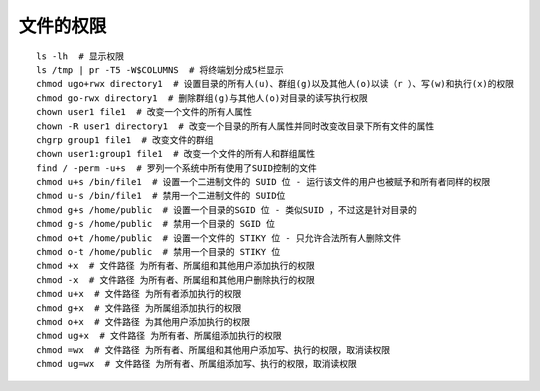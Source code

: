 文件的权限
=========================================

::

	ls -lh  # 显示权限
	ls /tmp | pr -T5 -W$COLUMNS  # 将终端划分成5栏显示
	chmod ugo+rwx directory1  # 设置目录的所有人(u)、群组(g)以及其他人(o)以读（r ）、写(w)和执行(x)的权限
	chmod go-rwx directory1  # 删除群组(g)与其他人(o)对目录的读写执行权限
	chown user1 file1  # 改变一个文件的所有人属性
	chown -R user1 directory1  # 改变一个目录的所有人属性并同时改变改目录下所有文件的属性
	chgrp group1 file1  # 改变文件的群组
	chown user1:group1 file1  # 改变一个文件的所有人和群组属性
	find / -perm -u+s  # 罗列一个系统中所有使用了SUID控制的文件
	chmod u+s /bin/file1  # 设置一个二进制文件的 SUID 位 - 运行该文件的用户也被赋予和所有者同样的权限
	chmod u-s /bin/file1  # 禁用一个二进制文件的 SUID位
	chmod g+s /home/public  # 设置一个目录的SGID 位 - 类似SUID ，不过这是针对目录的
	chmod g-s /home/public  # 禁用一个目录的 SGID 位
	chmod o+t /home/public  # 设置一个文件的 STIKY 位 - 只允许合法所有人删除文件
	chmod o-t /home/public  # 禁用一个目录的 STIKY 位
	chmod +x  # 文件路径 为所有者、所属组和其他用户添加执行的权限
	chmod -x  # 文件路径 为所有者、所属组和其他用户删除执行的权限
	chmod u+x  # 文件路径 为所有者添加执行的权限
	chmod g+x  # 文件路径 为所属组添加执行的权限
	chmod o+x  # 文件路径 为其他用户添加执行的权限
	chmod ug+x  # 文件路径 为所有者、所属组添加执行的权限
	chmod =wx  # 文件路径 为所有者、所属组和其他用户添加写、执行的权限，取消读权限
	chmod ug=wx  # 文件路径 为所有者、所属组添加写、执行的权限，取消读权限